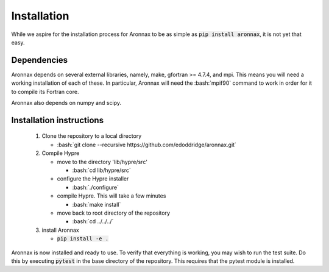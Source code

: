 .. role:: bash(code)
   :language: bash

Installation
************************


While we aspire for the installation process for Aronnax to be as simple as :code:`pip install aronnax`, it is not yet that easy.

Dependencies
============
Aronnax depends on several external libraries, namely, make, gfortran >= 4.7.4, and mpi. This means you will need a working installation of each of these. In particular, Aronnax will need the :bash:`mpif90` command to work in order for it to compile its Fortran core.

Aronnax also depends on numpy and scipy.


Installation instructions
=========================

 #. Clone the repository to a local directory

    - :bash:`git clone --recursive https://github.com/edoddridge/aronnax.git`

 #. Compile Hypre

    - move to the directory 'lib/hypre/src'

      - :bash:`cd lib/hypre/src`
    
    - configure the Hypre installer

      - :bash:`./configure`

    - compile Hypre. This will take a few minutes
      
      - :bash:`make install`

    - move back to root directory of the repository

      - :bash:`cd ../../../`

 #. install Aronnax
   
    - :code:`pip install -e .`

Aronnax is now installed and ready to use. To verify that everything is working, you may wish to run the test suite. Do this by executing :code:`pytest` in the base directory of the repository. This requires that the pytest module is installed.

